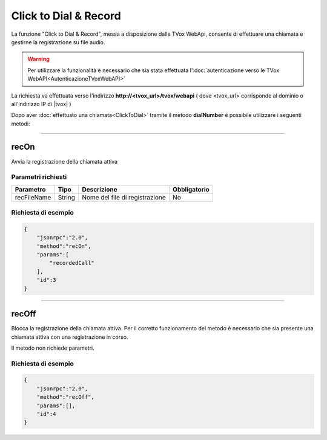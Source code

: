 ======================
Click to Dial & Record
======================

La funzione "Click to Dial & Record", messa a disposizione dalle TVox WebApi, consente di effettuare una chiamata e gestirne la registrazione su file audio.

.. warning:: Per utilizzare la funzionalità è necessario che sia stata effettuata l':doc:`autenticazione verso le TVox WebAPI<AutenticazioneTVoxWebAPI>`

La richiesta va effettuata verso l'indirizzo **http://<tvox_url>/tvox/webapi** 
( dove <tvox_url> corrisponde al dominio o all'indirizzo IP di |tvox| )

Dopo aver :doc:`effettuato una chiamata<ClickToDial>` tramite il metodo **dialNumber** è possibile utilizzare i seguenti metodi:

----

recOn
=====
Avvia la registrazione della chiamata attiva

Parametri richiesti
-------------------

+--------------+---------+-----------------------------------------+--------------+
| Parametro    | Tipo    | Descrizione                             | Obbligatorio |
+==============+=========+=========================================+==============+
| recFileName  | String  | Nome del file di registrazione          | No           |
+--------------+---------+-----------------------------------------+--------------+


Richiesta di esempio
--------------------

.. code-block:: JSON

    {
        "jsonrpc":"2.0",
        "method":"recOn",
        "params":[
            "recordedCall"
        ],
        "id":3
    }


----

recOff
=====
Blocca la registrazione della chiamata attiva. Per il corretto funzionamento del metodo è necessario che sia presente una chiamata attiva con una registrazione in corso.

Il metodo non richiede parametri.

Richiesta di esempio
--------------------

.. code-block:: JSON

    {
        "jsonrpc":"2.0",
        "method":"recOff",
        "params":[],
        "id":4
    }
